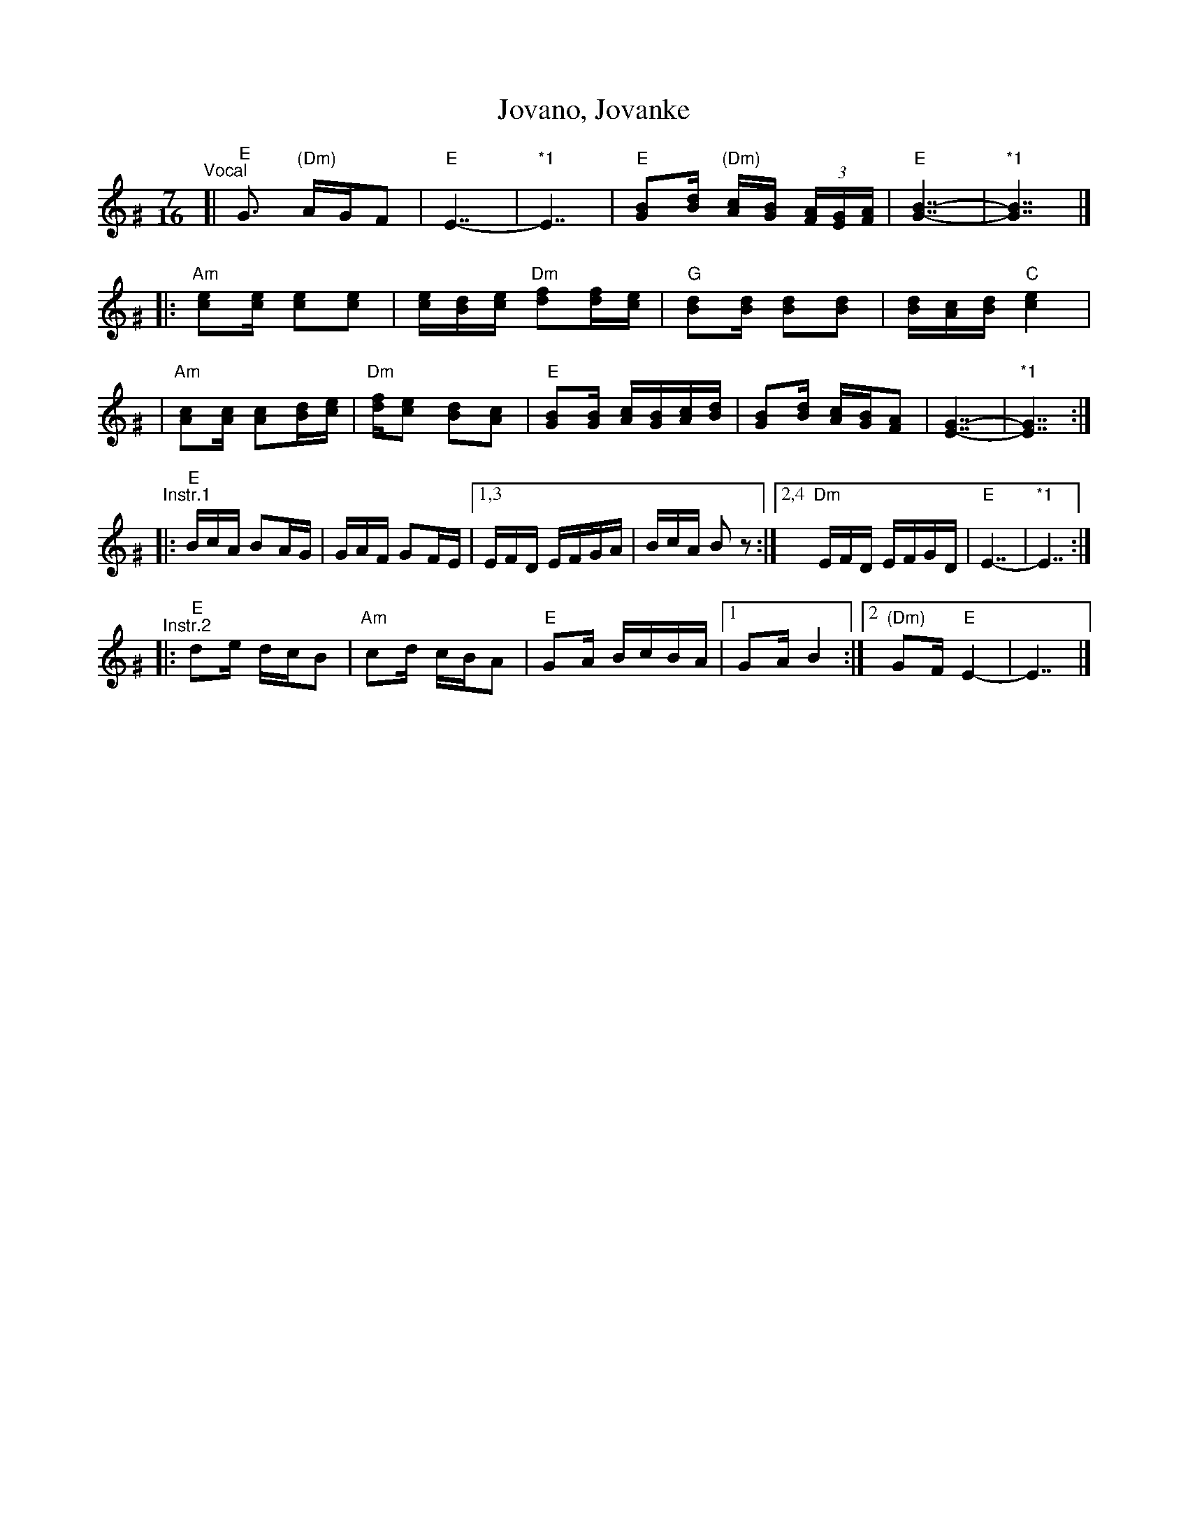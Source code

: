 X: 1
T: Jovano, Jovanke
R: lesnoto
N: *1 Optional held measures.
N: The instrumental phrases are from two different recordings.
M: 7/16
L: 1/16
K: Ephr^G
"^Vocal"\
[| "E"G3 "(Dm)"AGF2 | "E"E7- | "*1"E7 \
| "E"[B2G2][dB] "(Dm)"[cA][BG] (3[AF][GE][AF] | "E"[B7-G7-] | "*1"[B7G7] |]
|: "Am"[e2c2][ec] [e2c2][e2c2] | [ec][dB][ec] "Dm"[f2d2][fd][ec] \
| "G"[d2B2][dB] [d2B2][d2B2] | [dB][cA][dB] "C"[e4c4] |
| "Am"[c2A2][cA] [c2A2][dB][ec] | "Dm"[fd][e2c2] [d2B2][c2A2] \
| "E"[B2G2][BG] [cA][BG][cA][dB] | [B2G2][dB] [cA][BG][A2F2] | [G7-E7-] | "*1"[G7E7] :|
"^Instr.1"\
|: "E"BcA B2AG | GAF G2FE |1,3 EFD EFGA | BcA B2z2 :|2,4 "Dm"EFD EFGD | "E"E7- | "*1"E7 :|
"^Instr.2"\
|: "E"d2e dcB2 | "Am"c2d cBA2 | "E"G2A BcBA |1 G2A B4 :|2 "(Dm)"G2F "E"E4- | E7 |]
